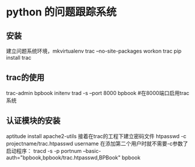 * python 的问题跟踪系统
** 安装
   建立问题系统环境，mkvirtualenv trac --no-site-packages
   workon trac
   pip install trac
** trac的使用
   trac-admin bpbook initenv
   trad -s --port 8000 bpbook #在8000端口启用trac系统
** 认证模块的安装
   aptitude install apache2-utils
   接着在trac的工程下建立密码文件
   htpasswd -c projectname/trac.htpasswd username
   在添加第二个用户时就不需要-c参数了
   启动程序：
   tracd -s -p portnum --basic-auth="bpbook,bpbook/trac.htpasswd,BPBook" bpbook
